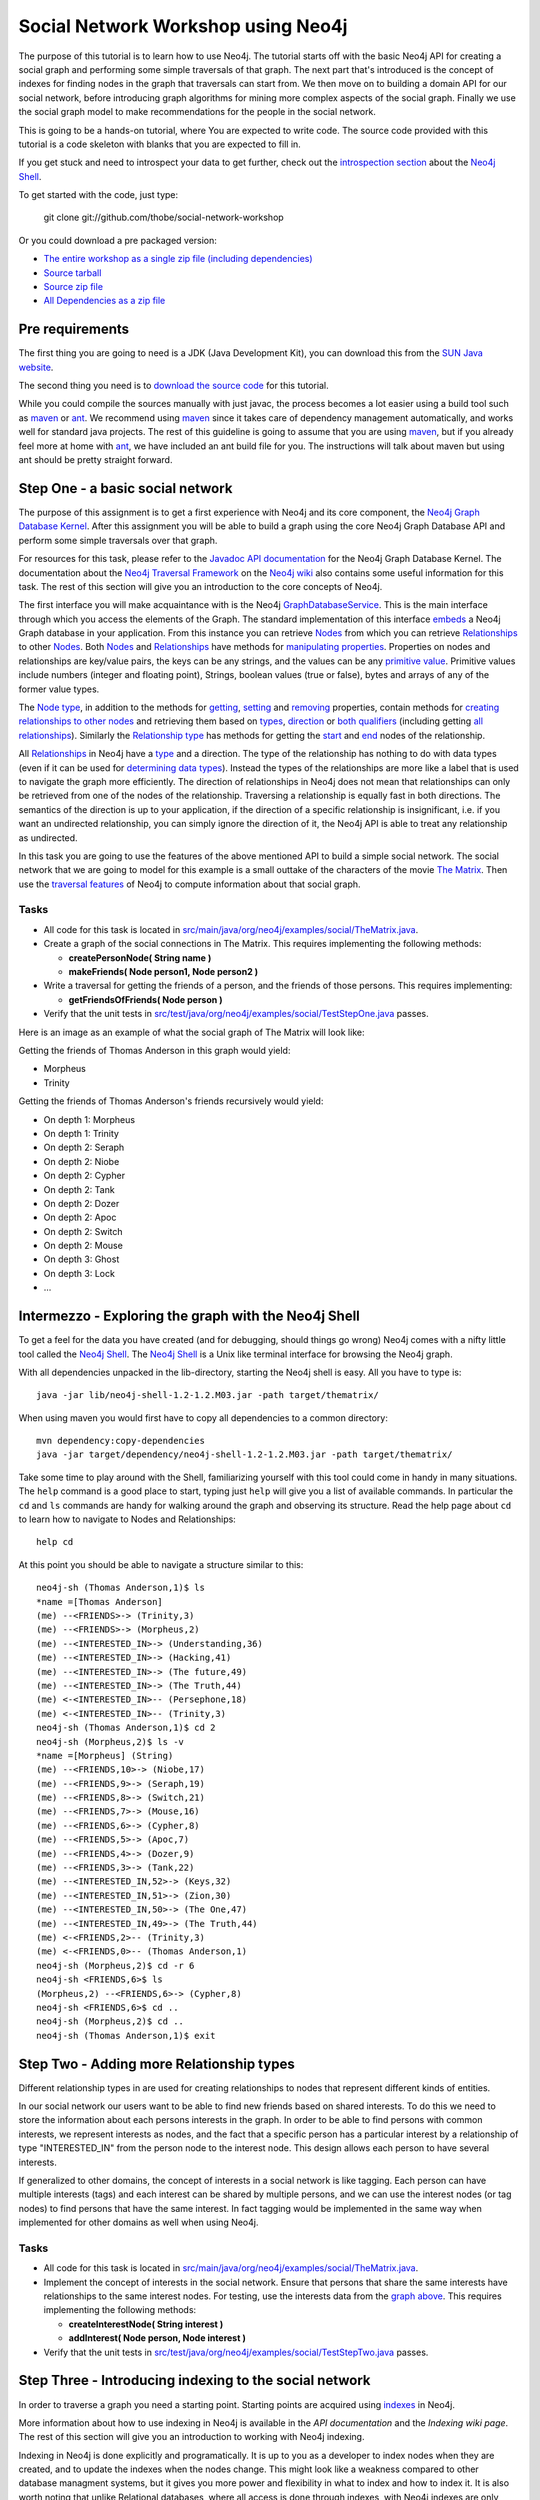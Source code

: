 =====================================
 Social Network Workshop using Neo4j 
=====================================

The  purpose of  this tutorial  is  to learn  how to  use Neo4j.   The
tutorial starts  off with  the basic Neo4j  API for creating  a social
graph and performing  some simple traversals of that  graph.  The next
part that's introduced is the  concept of indexes for finding nodes in
the graph that traversals can start  from. We then move on to building
a  domain  API  for  our  social  network,  before  introducing  graph
algorithms   for   mining  more   complex   aspects   of  the   social
graph. Finally we  use the social graph model  to make recommendations
for the people in the social network.

This is  going to be  a hands-on tutorial,  where You are  expected to
write  code. The source  code provided  with this  tutorial is  a code
skeleton with blanks that you are expected to fill in.

If you  get stuck  and need  to introspect your  data to  get further,
check out the `introspection section`_ about the `Neo4j Shell`_.

To get started with the code, just type:

 git clone git://github.com/thobe/social-network-workshop

Or you could download a pre packaged version:

* `The entire workshop as a single zip file (including dependencies) <http://github.com/downloads/thobe/social-network-workshop/social-network-workshop.zip>`_
* `Source tarball <http://github.com/thobe/social-network-workshop/zipball/master>`_
* `Source zip file <http://github.com/thobe/social-network-workshop/zipball/master>`_
* `All Dependencies as a zip file <http://github.com/downloads/thobe/social-network-workshop/dependencies.zip>`_

.. _`introspection section`: shell_


Pre requirements
================

The first thing you are going to need is a JDK (Java Development Kit),
you can download this from the `SUN Java website`_.

The second thing  you need is to `download the  source code`_ for this
tutorial.

While  you could  compile the  sources manually  with just  javac, the
process becomes  a lot  easier using  a build tool  such as  maven_ or
ant_.  We  recommend using  maven_ since it  takes care  of dependency
management   automatically,   and  works   well   for  standard   java
projects. The rest  of this guideline is going to  assume that you are
using maven_, but if you already  feel more at home with ant_, we have
included an ant  build file for you. The  instructions will talk about
maven but using ant should be pretty straight forward.

.. _`SUN Java website`: http://java.sun.com/javase/downloads/index.jsp
.. _`download the source code`: http://github.com/thobe/
.. _maven: http://maven.apache.org/download.html
.. _ant: http://ant.apache.org/bindownload.cgi


Step One - a basic social network
=================================

The purpose of this assignment is to get a first experience with Neo4j
and its core component, the `Neo4j Graph Database Kernel`_. After this
assignment you  will be  able to  build a graph  using the  core Neo4j
Graph Database API and perform some simple traversals over that graph.

For  resources  for  this  task,  please refer  to  the  `Javadoc  API
documentation`_ for the Neo4j Graph Database Kernel. The documentation
about  the `Neo4j  Traversal  Framework`_ on  the  `Neo4j wiki`_  also
contains  some useful  information for  this task.   The rest  of this
section will give you an introduction to the core concepts of Neo4j.

The  first interface  you will  make  acquaintance with  is the  Neo4j
GraphDatabaseService_. This  is the  main interface through  which you
access the elements of the  Graph. The standard implementation of this
interface  embeds_ a Neo4j  Graph database  in your  application. From
this  instance you  can retrieve  Nodes_ from  which you  can retrieve
Relationships_ to  other Nodes_.  Both Nodes_  and Relationships_ have
methods  for  `manipulating  properties`_.   Properties on  nodes  and
relationships are  key/value pairs, the  keys can be any  strings, and
the  values can be  any `primitive  value`_. Primitive  values include
numbers (integer and floating point), Strings, boolean values (true or
false), bytes and arrays of any of the former value types.

The `Node  type`_, in addition  to the methods for  getting_, setting_
and removing_ properties,  contain methods for `creating relationships
to other  nodes`_ and retrieving  them based on types_,  direction_ or
`both qualifiers`_ (including getting `all relationships`_). Similarly
the `Relationship type`_  has methods for getting the  start_ and end_
nodes of the relationship.

All Relationships_ in Neo4j have a  type_ and a direction. The type of
the relationship has nothing to do  with data types (even if it can be
used  for  `determining  data  types`_).   Instead the  types  of  the
relationships are more like a label that is used to navigate the graph
more  efficiently. The direction  of relationships  in Neo4j  does not
mean that relationships can only be retrieved from one of the nodes of
the relationship.   Traversing a relationship is equally  fast in both
directions. The semantics of the  direction is up to your application,
if the direction of a  specific relationship is insignificant, i.e. if
you  want  an  undirected  relationship,  you can  simply  ignore  the
direction of  it, the Neo4j API  is able to treat  any relationship as
undirected.

In this task you are going  to use the features of the above mentioned
API to build  a simple social network. The social  network that we are
going to model  for this example is a small  outtake of the characters
of the  movie `The  Matrix`_.  Then use  the `traversal  features`_ of
Neo4j to compute information about that social graph.

.. _`Neo4j Graph Database Kernel`: http://components.neo4j.org/neo4j-kernel/
.. _`Javadoc API documentation`:
   http://api.neo4j.org/current/index.html?org/neo4j/graphdb/package-summary.html
.. _`Neo4j wiki`: http://wiki.neo4j.org/
.. _`Neo4j Traversal Framework`:
   http://wiki.neo4j.org/content/Traversal_Framework
.. _GraphDatabaseService:
   http://api.neo4j.org/current/org/neo4j/graphdb/GraphDatabaseService.html
.. _embeds: http://api.neo4j.org/current/org/neo4j/kernel/EmbeddedGraphDatabase.html
.. _Nodes: http://api.neo4j.org/current/org/neo4j/graphdb/Node.html
.. _`Node type`: http://api.neo4j.org/current/org/neo4j/graphdb/Node.html
.. _Relationships:
   http://api.neo4j.org/current/org/neo4j/graphdb/Relationship.html
.. _`Relationship type`:
   http://api.neo4j.org/current/org/neo4j/graphdb/Relationship.html
.. _`manipulating properties`:
   http://api.neo4j.org/current/org/neo4j/graphdb/PropertyContainer.html
.. _`primitive value`:
   http://api.neo4j.org/current/org/neo4j/graphdb/PropertyContainer.html
.. _getting:
   http://api.neo4j.org/current/org/neo4j/graphdb/PropertyContainer.html#getProperty(java.lang.String)
.. _setting:
   http://api.neo4j.org/current/org/neo4j/graphdb/PropertyContainer.html#setProperty(java.lang.String,%20java.lang.Object)
.. _removing:
   http://api.neo4j.org/current/org/neo4j/graphdb/PropertyContainer.html#removeProperty(java.lang.String)
.. _`creating relationships to other nodes`:
   http://api.neo4j.org/current/org/neo4j/graphdb/Node.html#createRelationshipTo(org.neo4j.graphdb.Node,%20org.neo4j.graphdb.RelationshipType)
.. _types:
   http://api.neo4j.org/current/org/neo4j/graphdb/Node.html#getRelationships(org.neo4j.graphdb.RelationshipType...)
.. _direction:
   http://api.neo4j.org/current/org/neo4j/graphdb/Node.html#getRelationships(org.neo4j.graphdb.Direction)
.. _`both qualifiers`:
   http://api.neo4j.org/current/org/neo4j/graphdb/Node.html#getRelationships(org.neo4j.graphdb.RelationshipType,%20org.neo4j.graphdb.Direction)
.. _`all relationships`:
   http://api.neo4j.org/current/org/neo4j/graphdb/Node.html#getRelationships()
.. _start: http://api.neo4j.org/current/org/neo4j/graphdb/Relationship.html#getStartNode()
.. _end: http://api.neo4j.org/current/org/neo4j/graphdb/Relationship.html#getEndNode()
.. _type: http://api.neo4j.org/current/org/neo4j/graphdb/RelationshipType.html
.. _`determining data types`: http://wiki.neo4j.org/content/ToDo
.. _`traversal features`: http://api.neo4j.org/current/org/neo4j/graphdb/Node.html#traverse(org.neo4j.graphdb.Traverser.Order,%20org.neo4j.graphdb.StopEvaluator,%20org.neo4j.graphdb.ReturnableEvaluator,%20java.lang.Object...)
.. _`The Matrix`: http://www.imdb.com/title/tt0133093/

Tasks
-----
* All code for this task is located in
  `src/main/java/org/neo4j/examples/social/TheMatrix.java`_.

* Create a graph of the social connections in The Matrix. This
  requires implementing the following methods:

  * **createPersonNode( String name )**
  * **makeFriends( Node person1, Node person2 )**

* Write  a traversal  for getting  the friends  of a  person,  and the
  friends of those persons. This requires implementing:

  * **getFriendsOfFriends( Node person )**

* Verify that the unit tests in
  `src/test/java/org/neo4j/examples/social/TestStepOne.java`_
  passes.

.. _`src/main/java/org/neo4j/examples/social/TheMatrix.java`:
   http://github.com/thobe/social-network-workshop/blob/master/src/main/java/org/neo4j/examples/social/TheMatrix.java
.. _`src/test/java/org/neo4j/examples/social/TestStepOne.java`:
   http://github.com/thobe/social-network-workshop/blob/master/src/test/java/org/neo4j/examples/social/TestStepOne.java


Here is an image as an example  of what the social graph of The Matrix
will look like:

.. _TheMatrixGraph:

.. image:: http://github.com/thobe/social-network-workshop/raw/master/doc/matrix_small.png
  :width: 800px
  :target: http://github.com/thobe/social-network-workshop/raw/master/doc/matrix.png

Getting the friends of Thomas Anderson in this graph would yield:

* Morpheus
* Trinity

Getting  the friends  of Thomas  Anderson's friends  recursively would
yield:

* On depth 1: Morpheus
* On depth 1: Trinity
* On depth 2: Seraph
* On depth 2: Niobe
* On depth 2: Cypher
* On depth 2: Tank
* On depth 2: Dozer
* On depth 2: Apoc
* On depth 2: Switch
* On depth 2: Mouse
* On depth 3: Ghost
* On depth 3: Lock
* ...


.. _shell:

Intermezzo - Exploring the graph with the Neo4j Shell
=====================================================

To get a feel for the data you have created (and for debugging, should
things  go wrong)  Neo4j comes  with a  nifty little  tool  called the
`Neo4j Shell`_. The  `Neo4j Shell`_ is a Unix  like terminal interface
for browsing the Neo4j graph.

With  all dependencies  unpacked  in the  lib-directory, starting  the
Neo4j shell is easy. All you have to type is::

    java -jar lib/neo4j-shell-1.2-1.2.M03.jar -path target/thematrix/

When using maven you would first have to copy all dependencies to a
common directory::

    mvn dependency:copy-dependencies
    java -jar target/dependency/neo4j-shell-1.2-1.2.M03.jar -path target/thematrix/

Take some time  to play around with the  Shell, familiarizing yourself
with this  tool could come in  handy in many  situations. The ``help``
command is a good place to start, typing just ``help`` will give you a
list  of available  commands.   In particular  the  ``cd`` and  ``ls``
commands  are handy  for walking  around the  graph and  observing its
structure. Read the help page about ``cd`` to learn how to navigate to
Nodes and Relationships::

    help cd

At this  point you should be  able to navigate a  structure similar to
this::

    neo4j-sh (Thomas Anderson,1)$ ls
    *name =[Thomas Anderson]
    (me) --<FRIENDS>-> (Trinity,3)
    (me) --<FRIENDS>-> (Morpheus,2)
    (me) --<INTERESTED_IN>-> (Understanding,36)
    (me) --<INTERESTED_IN>-> (Hacking,41)
    (me) --<INTERESTED_IN>-> (The future,49)
    (me) --<INTERESTED_IN>-> (The Truth,44)
    (me) <-<INTERESTED_IN>-- (Persephone,18)
    (me) <-<INTERESTED_IN>-- (Trinity,3)
    neo4j-sh (Thomas Anderson,1)$ cd 2
    neo4j-sh (Morpheus,2)$ ls -v
    *name =[Morpheus] (String)
    (me) --<FRIENDS,10>-> (Niobe,17)
    (me) --<FRIENDS,9>-> (Seraph,19)
    (me) --<FRIENDS,8>-> (Switch,21)
    (me) --<FRIENDS,7>-> (Mouse,16)
    (me) --<FRIENDS,6>-> (Cypher,8)
    (me) --<FRIENDS,5>-> (Apoc,7)
    (me) --<FRIENDS,4>-> (Dozer,9)
    (me) --<FRIENDS,3>-> (Tank,22)
    (me) --<INTERESTED_IN,52>-> (Keys,32)
    (me) --<INTERESTED_IN,51>-> (Zion,30)
    (me) --<INTERESTED_IN,50>-> (The One,47)
    (me) --<INTERESTED_IN,49>-> (The Truth,44)
    (me) <-<FRIENDS,2>-- (Trinity,3)
    (me) <-<FRIENDS,0>-- (Thomas Anderson,1)
    neo4j-sh (Morpheus,2)$ cd -r 6
    neo4j-sh <FRIENDS,6>$ ls
    (Morpheus,2) --<FRIENDS,6>-> (Cypher,8)
    neo4j-sh <FRIENDS,6>$ cd ..
    neo4j-sh (Morpheus,2)$ cd ..
    neo4j-sh (Thomas Anderson,1)$ exit

.. _`Neo4j Shell`: http://wiki.neo4j.org/content/Shell


Step Two - Adding more Relationship types
=========================================

Different relationship types in are used for creating relationships to
nodes that represent different kinds of entities.

In our  social network our users want  to be able to  find new friends
based on shared interests. To do this we need to store the information
about each persons interests in the graph. In order to be able to find
persons with  common interests, we  represent interests as  nodes, and
the  fact  that a  specific  person has  a  particular  interest by  a
relationship  of type  "INTERESTED_IN"  from the  person  node to  the
interest  node.   This  design  allows  each person  to  have  several
interests.

If generalized to other domains,  the concept of interests in a social
network  is like  tagging.  Each  person can  have  multiple interests
(tags) and each interest can be shared by multiple persons, and we can
use the  interest nodes (or tag  nodes) to find persons  that have the
same interest.  In  fact tagging would be implemented  in the same way
when implemented for other domains as well when using Neo4j.

Tasks
-----
* All code for this task is located in
  `src/main/java/org/neo4j/examples/social/TheMatrix.java`_.

* Implement  the concept of  interests in  the social  network. Ensure
  that persons that share the same interests have relationships to the
  same interest  nodes. For testing,  use the interests data  from the
  `graph above`_. This requires implementing the following methods:

  * **createInterestNode( String interest )**
  * **addInterest( Node person, Node interest )**

* Verify that the unit tests in
  `src/test/java/org/neo4j/examples/social/TestStepTwo.java`_
  passes.

.. _`graph above`: TheMatrixGraph_
.. _`src/test/java/org/neo4j/examples/social/TestStepTwo.java`:
   http://github.com/thobe/social-network-workshop/blob/master/src/test/java/org/neo4j/examples/social/TestStepTwo.java


Step Three - Introducing indexing to the social network
=======================================================

In  order to  traverse a  graph you  need a  starting  point. Starting
points are acquired using indexes_ in Neo4j.

More information  about how to use  indexing in Neo4j  is available in
the `API documentation` and the `Indexing wiki page`. The rest of this
section will give you an introduction to working with Neo4j indexing.

Indexing in Neo4j is done  explicitly and programatically. It is up to
you as a developer to index nodes when they are created, and to update
the indexes  when the  nodes change. This  might look like  a weakness
compared to  other database managment  systems, but it gives  you more
power and flexibility in what to index and how to index it. It is also
worth  noting that unlike  Relational databases,  where all  access is
done through  indexes, with  Neo4j indexes are  only used  for getting
start nodes  from which  a traversal can  be started.   Traversing the
graph does not use indexes, which is  why it is faster than joins in a
relational database.

A common  approach to indexing  is to index  some property of  a node.
This   is   very  similar   to   how   indexes   work  in   relational
databases. While this is simple and easy to manage, it is not strictly
necessary  .   Since  indexing  is  done  programmatically  in  Neo4j,
indexing  can be  done using  any value.   It could  be  computed from
several of the  properties on the node, it could  be properties from a
relationships the node,  it could be aggregated from  other nodes that
are related to the node, it could even be an arbitrary value.

The main  interface through which  indexing is managed is  accessed is
the IndexService_. The recommended implementation of this interface is
the one that is `based on lucene`_. For creating index entries use the
`index  method`_. Updating  an index  entry is  done by  `removing the
current index entry`_, then creating  a new.  There are two methods in
IndexService_ for  accessing indexed nodes. One method  is for getting
`all indexed nodes`_ that matches the index query, the other method is
a convenience method for when  the node is `uniquely indexed`_. A node
being uniquely indexed  means that there is at most  one node with the
given index entry.

An entry in  an index is (as  seen in the `index method`_)  made up of
not only a Node, but also a key  and a value. For the key it is common
to use  the key of  the property being  indexed, but with  some slight
modification.   Neo4j does not  have any  types for  nodes, but  it is
likely  that your  application  uses nodes  to  represent entities  of
various types. It is also quite common for entities of different types
to have  properties with the  same key, and  that is where  the slight
modification  of the key  for indexing  comes into  play. It  is often
important  for the application  to know  the type  of the  entity it's
looking up, so for properties  that are shared among multiple kinds of
nodes, the key  used in the index should be specific  to that type. If
your application  for example  represents both persons  and companies,
both of these entities might have  a name property that you would like
to be  able to use for  lookup. Then you  could let the index  key for
indexing  the name  of  a person  be  "person name"  and  the key  for
indexing the  name of a company be  "company name". Or -  if those are
the only  indexes for these  entity types -  the keys for  the indexes
could simply be "person" and "company" respectively.

In  this task  you will  use the  indexing features  for Neo4j  to add
lookup  capabilities   for  persons   and  interests  in   the  social
network. The goal is to be able  to look up persons by their name, and
to be  able to look up  the identifier nodes based  on its identifying
text representation.

.. _indexes: http://components.neo4j.org/neo4j-index
.. _`API documentation`:
   http://api.neo4j.org/current/index.html?org/neo4j/index/package-summary.html
.. _`Indexing wiki page`:
   http://wiki.neo4j.org/content/Indexing_with_IndexService
.. _IndexService: http://api.neo4j.org/current/org/neo4j/index/IndexService.html
.. _`based on lucene`:
   http://api.neo4j.org/current/org/neo4j/index/lucene/LuceneIndexService.html
.. _`index method`:
   http://api.neo4j.org/current/org/neo4j/index/IndexService.html#index(org.neo4j.graphdb.Node,%20java.lang.String,%20java.lang.Object)
.. _`removing the current index entry`:
   http://api.neo4j.org/current/org/neo4j/index/IndexService.html#removeIndex(org.neo4j.graphdb.Node,%20java.lang.String,%20java.lang.Object)
.. _`all indexed nodes`:
   http://api.neo4j.org/current/org/neo4j/index/IndexService.html#getNodes(java.lang.String,%20java.lang.Object)
.. _`uniquely indexed`:
   http://api.neo4j.org/current/org/neo4j/index/IndexService.html#getSingleNode(java.lang.String,%20java.lang.Object)


Tasks
-----
* All code for this task is located in
  `src/main/java/org/neo4j/examples/social/TheMatrix.java`_.

* Add indexing to  the Matrix graph to allow for  lookup of the people
  in the social network based on their name. This requires:

  * Updating: **createPersonNode( String name )**
  * Implementing: **lookupPerson( String name )**

* Verify that the unit tests in
  `src/test/java/org/neo4j/examples/social/TestStepThree.java`_
  passes.

.. _`src/test/java/org/neo4j/examples/social/TestStepThree.java`:
   http://github.com/thobe/social-network-workshop/blob/master/src/test/java/org/neo4j/examples/social/TestStepThree.java


Step Four - Introducing a domain API
====================================

It   is  time   to  start   turning   this  example   into  a   proper
application. Regardless  of how  nice the Neo4j  API is to  work with,
managing an application where all entities are of one single data type
is  a pain.  Instead  we want  to be  able to  work with  objects that
represents the entities of our domain: Persons and Interests.

The recommended way  to implement a domain using  Neo4j is by defining
the domain as a set  of interfaces, and then create implementations of
those interfaces that delegate their  state to Neo4j.  The way this is
done is  by letting  the implementing class  only have one  field, the
Node or  Relationship (depending  on what kind  of entity it  is) that
represent it in the graph. Then for each attribute accessor (Java Bean
setter or getter), the value is  retrieved and stored as a property of
the  underlying node/relationship. Associations  to other  objects are
stored  as,  and  retrieved  through  relationships  with  appropriate
RelationshipTypes.  Since  Neo4j is fully transactional  the effect of
implementing  domain objects  by  delegating state  to  Neo4j is  that
working  with  the  domain  objects  is  like  working  with  Software
Transactional Memory.

For retrieving  and creating instances of  the domain objects  it is a
good idea to define a  repository interface as well. The repository is
responsible  for   looking  up  nodes  by  index   and  returning  the
appropriate domain  objects, and for creating new  domain objects with
underlying  nodes. In  this  application the  repository interface  is
going  to  be SocialNetwork,  and  the  domain  object is  the  Person
interface.

Your  task is  now  to implement  the  domain for  the social  network
application by delegating state to Neo4j. You should be able to access
the same  graph that you have  used in the previous  steps through the
new domain  API. In  fact the test  cases for  this step also  use the
social graph of The Matrix as sample data.

Tasks
-----
* All code for this task is located in
  `src/main/java/org/neo4j/examples/social/impl/PersonImpl.java`_.

* Study the  implementations of the  domain interfaces for  the Social
  Network and  implement the  **getFriends()** method for  getting all
  friends from a Person implementation.

* Verify that the unit tests in
  `src/test/java/org/neo4j/examples/social/domain/TestStepFour.java`_
  passes.

.. _`src/main/java/org/neo4j/examples/social/impl/PersonImpl.java`:
   http://github.com/thobe/social-network-workshop/blob/master/src/main/java/org/neo4j/examples/social/impl/PersonImpl.java
.. _`src/test/java/org/neo4j/examples/social/domain/TestStepFour.java`:
   http://github.com/thobe/social-network-workshop/blob/master/src/test/java/org/neo4j/examples/social/domain/TestStepFour.java


Step Five - Graph Algorithms
============================

Graph Databases excel  at deep queries and traversals,  and apart from
the  core traversal  API  Neo4j  comes with  a  package that  contains
implementations  of a few  graph algorithms  for (among  other things)
searching in  the graph. In this  task we will use  these features for
implementing  a "how  do I  know this  person" feature  in  our social
network. The "How  do I know this person" will  for two persons search
the social  graph to find the  closest chain of  friends through which
these two persons know each other.

The  `Graph Algorithms  component`_ has  API  documentation `available
online`_.   The Neo4j  graph algorithms  build on  the  `new traversal
features`_ introduced in `Neo4j version 1.1`_. The main interface used
for searching in the graph  is the PathFinder_. `Creating instances of
PathFinder`_ requires that  you provide a RelationshipExpander_, these
can  be  instantiated  using  the  `static methods  on  the  Traversal
class`_.

.. _`Graph Algorithms component`:
   http://components.neo4j.org/neo4j-graph-algo/
.. _`available online`:
   http://components.neo4j.org/neo4j-graph-algo/apidocs/index.html
.. _`new traversal features`: `Neo4j traversal framework`_
.. _`Neo4j version 1.1`:
   http://components.neo4j.org/neo4j-kernel/apidocs/index.html
.. _PathFinder:
   http://components.neo4j.org/neo4j-graph-algo/apidocs/org/neo4j/graphalgo/PathFinder.html
.. _`Creating instances of PathFinder`:
   http://components.neo4j.org/neo4j-graph-algo/apidocs/org/neo4j/graphalgo/GraphAlgoFactory.html#shortestPath(org.neo4j.graphdb.RelationshipExpander,%20int)
.. _RelationshipExpander:
   http://components.neo4j.org/neo4j-kernel/apidocs/org/neo4j/graphdb/RelationshipExpander.html
.. _`static methods on the Traversal class`:
   http://components.neo4j.org/neo4j-kernel/apidocs/org/neo4j/kernel/Traversal.html#expanderForTypes(org.neo4j.graphdb.RelationshipType,%20org.neo4j.graphdb.Direction)


Tasks
-----
* All code for this task is located in
  `src/main/java/org/neo4j/examples/social/impl/PersonImpl.java`_.

* Use the Neo4j  Graph Algorithms to implement searching  for paths in
  between two people in the **getPath( Person other )** method.

* Verify that the unit tests in
  `src/test/java/org/neo4j/examples/social/domain/TestStepFive.java`_
  passes.

.. _`src/test/java/org/neo4j/examples/social/domain/TestStepFive.java`:
   http://github.com/thobe/social-network-workshop/blob/master/src/test/java/org/neo4j/examples/social/domain/TestStepFive.java



Step Six - Recommendations
==========================

The final part  of this tutorial is to be able  to suggest new friends
for  the  people  in  the  social  network.   We  will  use  a  simple
recommendation algorithm for this.  The algorithm you are to implement
for making friend suggestions is  simply based on finding persons that
have the same interests and recommending them to one another.

Tasks
-----
* All code for this task is located in
  `src/main/java/org/neo4j/examples/social/impl/PersonImpl.java`_.

* Implement  a  simple  recommendation  algorithm for  suggesting  new
  friends  to a  person  in the  social  network. The  recommendations
  should be people with the same interests that are not direct friends
  with the person. Implement the algorithm in the **suggestFriends()**
  method.

* Verify that the unit tests in
  `src/test/java/org/neo4j/examples/social/domain/TestStepSix.java`_
  passes.

.. _`src/test/java/org/neo4j/examples/social/domain/TestStepSix.java`:
   http://github.com/thobe/social-network-workshop/blob/master/src/test/java/org/neo4j/examples/social/domain/TestStepSix.java
